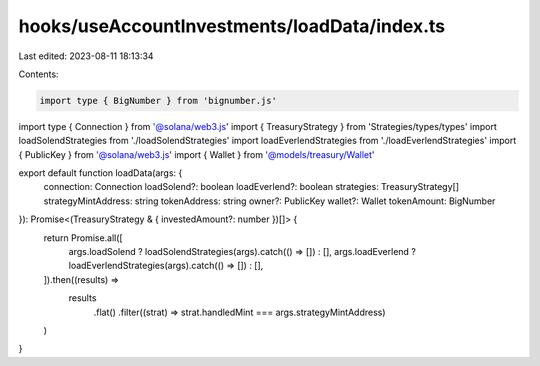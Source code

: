 hooks/useAccountInvestments/loadData/index.ts
=============================================

Last edited: 2023-08-11 18:13:34

Contents:

.. code-block:: ts

    import type { BigNumber } from 'bignumber.js'
import type { Connection } from '@solana/web3.js'
import { TreasuryStrategy } from 'Strategies/types/types'
import loadSolendStrategies from './loadSolendStrategies'
import loadEverlendStrategies from './loadEverlendStrategies'
import { PublicKey } from '@solana/web3.js'
import { Wallet } from '@models/treasury/Wallet'

export default function loadData(args: {
  connection: Connection
  loadSolend?: boolean
  loadEverlend?: boolean
  strategies: TreasuryStrategy[]
  strategyMintAddress: string
  tokenAddress: string
  owner?: PublicKey
  wallet?: Wallet
  tokenAmount: BigNumber
}): Promise<(TreasuryStrategy & { investedAmount?: number })[]> {
  return Promise.all([
    args.loadSolend ? loadSolendStrategies(args).catch(() => []) : [],
    args.loadEverlend ? loadEverlendStrategies(args).catch(() => []) : [],
  ]).then((results) =>
    results
      .flat()
      .filter((strat) => strat.handledMint === args.strategyMintAddress)
  )
}


